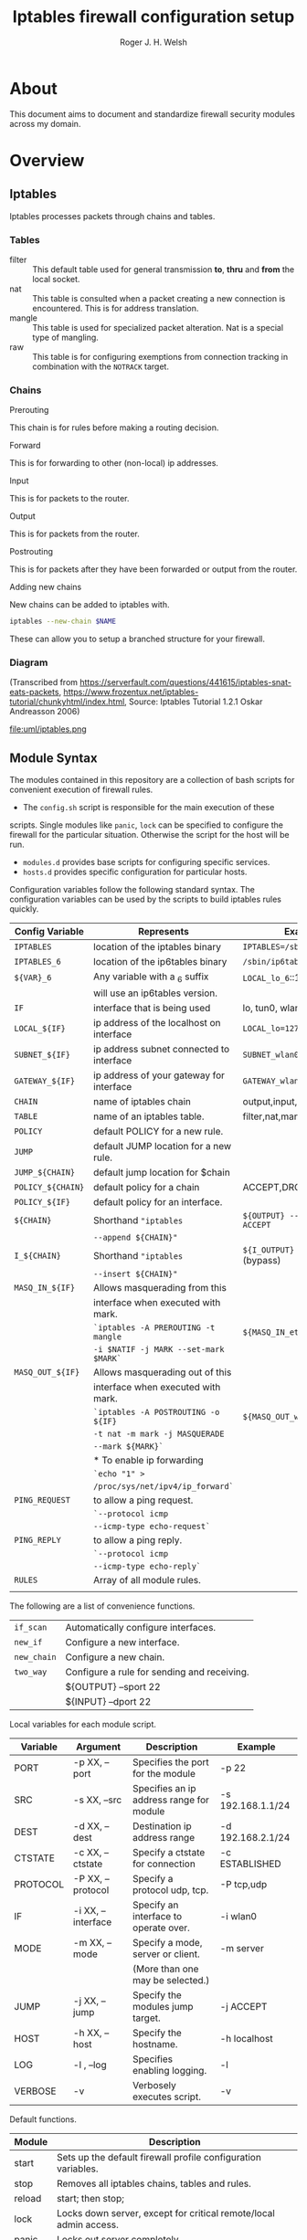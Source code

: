 #+TITLE: Iptables firewall configuration setup
#+AUTHOR: Roger J. H. Welsh
#+EMAIL: rjhwelsh@gmail.com
#+STARTUP: inlineimages

\newpage
* About
This document aims to document and standardize firewall security modules across
my domain.


* Overview

** Iptables
Iptables processes packets through chains and tables.

*** Tables
 * filter ::
		 This default table used for general transmission *to*, *thru* and *from*
		 the local socket.
 * nat ::
		 This table is consulted when a packet creating a new connection is
		 encountered. This is for address translation.
 * mangle ::
		 This table is used for specialized packet alteration. Nat is a special type of
		 mangling.
 * raw ::
		 This table is for configuring exemptions from connection tracking in
		 combination with the =NOTRACK= target.
*** Chains
  * Prerouting ::
This chain is for rules before making a routing decision.
 * Forward ::
This is for forwarding to other (non-local) ip addresses.
 * Input ::
This is for packets to the router.
 * Output ::
This is for packets from the router.
 * Postrouting ::
 This is for packets after they have been forwarded or output from the router.
 * Adding new chains ::
New chains can be added to iptables with.
#+BEGIN_SRC sh
iptables --new-chain $NAME
#+END_SRC
These can allow you to setup a branched structure for your firewall.

*** Diagram

 (Transcribed from
 https://serverfault.com/questions/441615/iptables-snat-eats-packets,
 https://www.frozentux.net/iptables-tutorial/chunkyhtml/index.html,
 Source: Iptables Tutorial 1.2.1 Oskar Andreasson 2006)

 #+BEGIN_SRC plantuml :file uml/iptables.png :exports none
	 @startuml
	 title Iptables Fundamental

	 !include uml/skinparam.plantuml
	 (*) --> "<<raw>>\nPREROUTING" <<preroute>> <<raw>>
	 --> "<<mangle>>\nPREROUTING"  <<preroute>> <<mangle>>
	 --> "<<nat>>\nPREROUTING" <<preroute>> <<nat>>
	 If "" then
	 -right-> [forward] "<<mangle>>\nFORWARD" <<forward>> <<mangle>>
	 --> "<<filter>>\nFORWARD"  as FWD1 <<forward>> <<filter>>
	 else
	 -left-> [input] "<<mangle>>\nINPUT" <<input>> <<mangle>>
	 -left-> "<<filter>>\nINPUT"  <<input>> <<filter>>
	 -down-> "<<local>>\nPROCESS" <<local>>
	 -down-> "<<raw>>\nOUTPUT" <<output>> <<raw>>
	 -right-> "<<mangle>>\nOUTPUT" <<output>> <<mangle>>
	 -right-> "<<nat>>\nOUTPUT" <<output>> <<nat>>
	 -right-> "<<filter>>\nOUTPUT" as OUT1 <<output>> <<filter>>
	 endif
	 -right-> "<<route>>\nDecision" as POST0 <<route>>
	 FWD1 -left-> POST0
	 --> "<<mangle>>\nPOSTROUTING" <<postroute>> <<mangle>>
	 --> "<<nat>>\nPOSTROUTING" <<postroute>> <<nat>>
	 --> (*)
	 @enduml

 #+END_SRC

 #+RESULTS:
 [[file:uml/iptables.png]]

 #+NAME: Iptables Processing. fig:iptables1
 #+CAPTION: Illustrates how iptables processes internet packets at layer 2.
 #+ATTR_ORG: :width 100%
 #+ATTR_LATEX: :height 0.9\textheight
	file:uml/iptables.png

** Module Syntax

The modules contained in this repository are a collection of bash scripts for
convenient execution of firewall rules.

 * The =config.sh= script is responsible for the main execution of these
scripts. Single modules like =panic=, =lock= can be specified to configure the
firewall for the particular situation. Otherwise the script for the host will be
run.
 * =modules.d= provides base scripts for configuring specific services.
 * =hosts.d= provides specific configuration for particular hosts.

Configuration variables follow the following standard syntax.
The configuration variables can be used by the scripts to build iptables rules
quickly.

| Config Variable   | Represents                               | Examples                         |
|-------------------+------------------------------------------+----------------------------------|
| =IPTABLES=        | location of the iptables binary          | =IPTABLES=/sbin/iptables=        |
| =IPTABLES_6=      | location of the ip6tables binary         | =/sbin/ip6tables=                |
| =${VAR}_6=        | Any variable with a _6 suffix            | =LOCAL_lo_6=::1/128=             |
|                   | will use an ip6tables version.           |                                  |
|-------------------+------------------------------------------+----------------------------------|
| =IF=              | interface that is being used             | lo, tun0, wlan0, enp12s0         |
| =LOCAL_${IF}=     | ip address of the localhost on interface | =LOCAL_lo=127.0.0.1=             |
| =SUBNET_${IF}=    | ip address subnet connected to interface | =SUBNET_wlan0=192.168.1.1/24=    |
| =GATEWAY_${IF}=   | ip address of your gateway for interface | =GATEWAY_wlan0=192.168.1.1=      |
|-------------------+------------------------------------------+----------------------------------|
| =CHAIN=           | name of iptables chain                   | output,input,postrouting         |
| =TABLE=           | name of an iptables table.               | filter,nat,mangle,raw            |
| =POLICY=          | default POLICY for a new rule.           |                                  |
| =JUMP=            | default JUMP location for a new rule.    |                                  |
| =JUMP_${CHAIN}=   | default jump location for $chain         |                                  |
| =POLICY_${CHAIN}= | default policy for a chain               | ACCEPT,DROP,REJECT               |
| =POLICY_${IF}=    | default policy for an interface.         |                                  |
|-------------------+------------------------------------------+----------------------------------|
| =${CHAIN}=        | Shorthand ="iptables=                    | =${OUTPUT} --sport 22 -j ACCEPT= |
|                   | =--append ${CHAIN}"=                     |                                  |
| =I_${CHAIN}=      | Shorthand ="iptables=                    | =${I_OUTPUT} -j ACCEPT= (bypass) |
|                   | =--insert ${CHAIN}"=                     |                                  |
|-------------------+------------------------------------------+----------------------------------|
| =MASQ_IN_${IF}=   | Allows masquerading from this            |                                  |
|                   | interface when executed with mark.       |                                  |
|                   | =`iptables -A PREROUTING -t mangle=      | =${MASQ_IN_eth0} 12=             |
|                   | =-i $NATIF -j MARK --set-mark $MARK`=    |                                  |
| =MASQ_OUT_${IF}=  | Allows masquerading out of this          |                                  |
|                   | interface when executed with mark.       |                                  |
|                   | =`iptables -A POSTROUTING -o ${IF}=      | =${MASQ_OUT_wlan0} 12=           |
|                   | =-t nat -m mark -j MASQUERADE=           |                                  |
|                   | =--mark ${MARK}`=                        |                                  |
|                   | * To enable ip forwarding                |                                  |
|                   | =`echo "1" >=                            |                                  |
|                   | =/proc/sys/net/ipv4/ip_forward`=         |                                  |
|-------------------+------------------------------------------+----------------------------------|
| =PING_REQUEST=    | to allow a ping request.                 |                                  |
|                   | =`--protocol icmp=                       |                                  |
|                   | =--icmp-type echo-request`=              |                                  |
| =PING_REPLY=      | to allow a ping reply.                   |                                  |
|                   | =`--protocol icmp=                       |                                  |
|                   | =--icmp-type echo-reply`=                |                                  |
|-------------------+------------------------------------------+----------------------------------|
| =RULES=           | Array of all module rules.               |                                  |
|                   |                                          |                                  |
|-------------------+------------------------------------------+----------------------------------|


The following are a list of convenience functions.
|-------------+---------------------------------------------+
| =if_scan=   | Automatically configure interfaces.         |
| =new_if=    | Configure a new interface.                  |
| =new_chain= | Configure a new chain.                      |
|-------------+---------------------------------------------+
| =two_way=   | Configure a rule for sending and receiving. |
|             | ${OUTPUT} --sport 22                        |
|             | ${INPUT} --dport 22                         |
|-------------+---------------------------------------------+


Local variables for each module script.
| Variable | Argument           | Description                              | Example           |
|----------+--------------------+------------------------------------------+-------------------|
| PORT     | -p XX, --port      | Specifies the port for the module        | -p 22             |
| SRC      | -s XX, --src       | Specifies an ip address range for module | -s 192.168.1.1/24 |
| DEST     | -d XX, --dest      | Destination ip address range             | -d 192.168.2.1/24 |
| CTSTATE  | -c XX, --ctstate   | Specify a ctstate for connection         | -c ESTABLISHED    |
| PROTOCOL | -P XX, --protocol  | Specify a protocol udp, tcp.             | -P tcp,udp        |
| IF       | -i XX, --interface | Specify an interface to operate over.    | -i wlan0          |
| MODE     | -m XX, --mode      | Specify a mode, server or client.        | -m server         |
|          |                    | (More than one may be selected.)         |                   |
| JUMP     | -j XX, --jump      | Specify the modules jump target.         | -j ACCEPT         |
| HOST     | -h XX, --host      | Specify the hostname.                    | -h localhost      |
| LOG      | -l , --log         | Specifies enabling logging.              | -l                |
| VERBOSE  | -v                 | Verbosely executes script.               | -v                |
|----------+--------------------+------------------------------------------+-------------------|

Default functions.
| Module | Description                                                              |
|--------+--------------------------------------------------------------------------|
| start  | Sets up the default firewall profile configuration variables.            |
| stop   | Removes all iptables chains, tables and rules.                           |
| reload | start; then stop;                                                        |
| lock   | Locks down server, except for critical remote/local admin access.        |
| panic  | Locks out server completely.                                             |


Some examples for a module.
#+BEGIN_EXAMPLE first_module.sh
# Arguments are interpreted by the setup script.
setup.sh ${@}
${OUTPUT} --dport ${PORT} -j ACCEPT

# Simple example, allow http traffic out.
# (Hardcoded ports)
${OUTPUT} --dport 80 -j ACCEPT

# Adding a chain for handling ssh.
new_chain SSH_OUT
${OUTPUT} --sport 22 -j SSH_OUT
${SSH_OUT} -d ${SUBNET_wlan0} -j ACCEPT
${SSH_OUT} -j ${POLICY_OUTPUT}

# Setting up a server connection
two_way ${OUTPUT} --dport 443 -j ACCEPT
# Also sets up (implicitly)..
# ${INPUT} --sport 443 -j ACCEPT
#+END_EXAMPLE

** Artifacts

#+BEGIN_SRC plantuml :file uml/artifacts.png :exports none
		@startuml
	title Source Layout
		 folder hosts.d {
					artifact localhost
					artifact host1
					artifact host2
					}

		 folder skel.d {
					artifact host as skel.host
					artifact init as skel.init
					}
note top
Provides templates
for hosts and
scripts.
end note


		 folder init.d {
			 artifact env as init.env
		 }
note right
Sources corresponding
config file in conf.d
end note


		 folder conf.d {
			 artifact env as conf.env
		 }

		 artifact setup.sh as s
note left
Runs host script
or an alternative
script from init.d
end note
	   s --> hosts.d
     s --> init.d
     localhost --> init.env
     init.env --> conf.env
     skel.host --> host1
     skel.init --> init.env

		@enduml
#+END_SRC

#+RESULTS:
[[file:uml/artifacts.png]]

 #+NAME: The source directory fig:artifacts
 #+CAPTION: The source directory structure.
 #+ATTR_ORG: :width 100%
 #+ATTR_LATEX: :options scale=0.5
	file:uml/artifacts.png

* Base functions
Configure all the variables required for the module.
** start
Starts up all default rules for host/service.
#+BEGIN_EXAMPLE sh
./hosts.d/localhost start
#+END_EXAMPLE

** stop
Remove all rules, tables and chains from iptables.
#+BEGIN_EXAMPLE sh
./hosts.d/localhost stop
#+END_EXAMPLE

** reload
Runs =stop=, and then immediately runs =start=.
#+BEGIN_EXAMPLE sh
./hosts.d/localhost reload
#+END_EXAMPLE

** log
Adds logging rules instead of default rules.
If rules are already loaded, logging rules will appear ahead of any other rules.
#+BEGIN_EXAMPLE sh
./hosts.d/localhost log ${@}
#+END_EXAMPLE

** panic
Panic. ALL INTERFACES ARE LOCKED.
#+BEGIN_EXAMPLE sh
./hosts.d/localhost panic
#+END_EXAMPLE
Even the administrative interfaces.
Only non-network logins are permitted.
Default POLICY is set to deny.
 #+BEGIN_SRC plantuml :file uml/panic.png :exports none
@startuml
			title Panic Module
			hide footbox
			!include uml/skinparam.plantuml
			participant localhost as local
			[-[#red]>x local :<<input>>\n
			local x<[#blue]-] :<<output>>
			[-[#orange]>o local :<<forward>>
			local x<[#orange]-] :<<forward>>
@enduml

 #+END_SRC

 #+RESULTS:
 [[file:uml/panic.png]]

 #+NAME: The panic module fig:panic
 #+CAPTION: The panic module
 #+ATTR_ORG: :width 100%
 #+ATTR_LATEX: :options scale=0.5
	file:uml/panic.png
** lock
Only special access through remote and local administrative channels are
allowed. All normal (non-essential) services are cut.

#+BEGIN_EXAMPLE sh
./hosts.d/localhost lock
#+END_EXAMPLE

 #+BEGIN_SRC plantuml :file uml/lock.png :exports none
	 @startuml
				 title Lock Module
				 hide footbox
				 !include uml/skinparam.plantuml
				 participant localhost as local
				 participant admin as admin
				 participant vpnclient as vpn

         vpn -[#red]>> local : openvpn
         local -[#blue]>> vpn : openvpn

				 admin -[#red]> local :ssh -p 22
				 local -[#blue]> admin :ssh -p 22


				 [-[#red]>x local :<<input>>
				 local x<[#blue]-] :<<output>>
				 [-[#orange]>o local :<<forward>>
				 local x<[#orange]-] :<<forward>>
	 @enduml
 #+END_SRC

 #+RESULTS:
 [[file:uml/lock.png]]

 #+NAME: The lock module fig:lock
 #+CAPTION: The lock module
 #+ATTR_ORG: :width 100%
 #+ATTR_LATEX: :options scale=0.4
	file:uml/lock.png
** Additional notes
All of these services are configurable bash functions in the host directory.


* Services
** local
Accept all packets from local ip addresses.
 #+BEGIN_SRC plantuml :file uml/local.png :exports none
	 @startuml
				 title Local Module
				 hide footbox
				 !include uml/skinparam.plantuml
				 participant localnet as subnet
				 participant localhost as local

				 subnet -[#red]> local :
				 local -[#blue]> subnet :
				 subnet -[#orange]>o local :
	 @enduml
 #+END_SRC

 #+RESULTS:
 [[file:uml/local.png]]

 #+NAME: The local module fig:lock
 #+CAPTION: The local module
 #+ATTR_ORG: :width 100%
 #+ATTR_LATEX: :options scale=0.4
	file:uml/local.png
